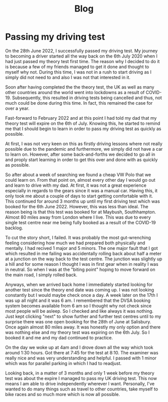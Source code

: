 #+TITLE: Blog

* Passing my driving test

  [[file:assets/images/blog/passing_driving_test.jpg]]

  On the 28th June 2022, I successfully passed my driving test. My journey to
  becoming a driver started all the way back on the 6th July 2020 when I had
  just passed my theory test first time. The reason why I decided to do it is
  because a few of my friends managed to get it done and thought to myself why
  not. During this time, I was not in a rush to start driving as I simply did
  not need to and also I was not that interested in it.

  Soon after having completed the the theory test, the UK as well as many other
  countries around the world went into lockdowns as a result of COVID-19.
  Subsequently, this resulted in driving tests being cancelled and thus, not
  much could be done during this time. In fact, this remained the case for over
  a year.

  Fast-forward to February 2022 and at this point I had told my dad that my
  theory test will expire on the 6th of July. Knowing this, he started to remind
  me that I should begin to learn in order to pass my driving test as quickly
  as possible.

  At first, I was not very keen on this as firstly driving lessons where not
  really possible due to the pandemic and furthermore, we simply did not have a
  car to learn on. However, after some back-and-forths we decided to go all in
  and proply start learning in order to get this over and done with as quickly
  as possible.

  So after about a week of searching we found a cheap VW Polo that we could
  learn on.  From that point on, almost every other day I would go out and learn
  to drive with my dad. At first, it was not a great experience especially in
  regards to the gears since it was a manual car. Having this, it only took me
  about a couple of days to start getting comfortable with it. This continued
  for around 3 months up until my first driving test which was booked for the
  6th June 2022. However, this was less than ideal.  The reason being is that
  this test was booked for at Maybush, Southhampton. Almost 80 miles away from
  London where I live. This was due to every single test centre near me being
  fully booked as a result of the COVID-19 backlog.

  To cut the story short, I failed. It was probably the most gut-wrenching
  feeling considering how much we had prepared both physically and mentally. I
  had recived 1 major and 5 minors.  The one major fault that I got which
  resulted in me failing was accidentally rolling back about half a meter at a
  junction on the way back to the test centre. The junction was slightly up a
  hill and for some reason I thought I was in first gear when in reality I was
  in neutral. So when I was at the "biting point" hoping to move forward on the
  main road, I simply rolled back.

  Anyways, when we arrived back home I immediately started looking for another
  test since the theory end date was coming up. I was not looking constantly but
  I would maybe check once a day. A week later on the 17th I was up all night
  and it was 6 am. I remembered that the DVSA booking system becomes available
  from 6 am so I thought why not check since most people will be asleep. So I
  checked and like always it was nothing. Just kept clicking "next" to show
  further and further test centres until to my surprise there was one open
  booking for the 28th of June at Salisbury. Once again almost 80 miles away. It
  was honestly my only option and there was nothing else and my theory test was
  expiring on the 6th July. So I booked it and me and my dad continued to
  practice.

  On the day we woke up at 4am and I drove down all the way which took around
  1:30 hours. Got there at 7:45 for the test at 8:10. The examiner was really
  nice and was very understanding and helpful. I passed with 1 minor which was
  for parallel parking in which I had to readjust.

  Looking back, in a matter of 3 months and only 1 week before my theory test
  was about the expire I managed to pass my UK driving test. This now means I am
  able to drive independently wherever I want. Personally, I've wanted to do
  many things such as travel to other countries, take myself to bike races and
  so much more which is now all possible.
